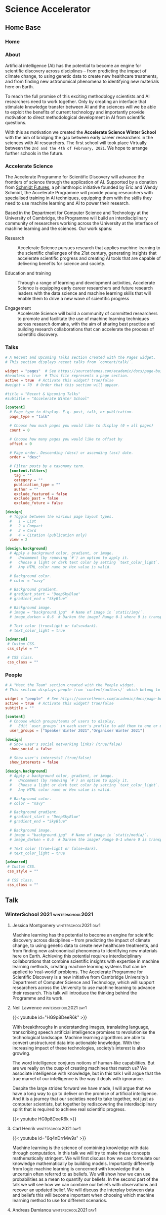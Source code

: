 #+hugo_base_dir: ../
#+hugo_auto_set_lastmod: t
#+hugo_front_matter_format: yaml
#+hugo_custom_front_matter: :showMeta false :showActions false :comments false :math true
#+EXCLUDE_TAGS: noexport
* Science Accelerator
  :PROPERTIES:
  :EXPORT_HUGO_SECTION:
  :EXPORT_HUGO_WEIGHT: auto
  :END:
** Home Base
   :PROPERTIES:
   :EXPORT_HUGO_SECTION: home
   :EXPORT_HUGO_CUSTOM_FRONT_MATTER+: :type widget_page :headless true
   :END:
*** Home
    :PROPERTIES:
    :EXPORT_FILE_NAME: index
    :END:
    
*** About
    :PROPERTIES:
    :EXPORT_FILE_NAME: about
    :EXPORT_HUGO_CUSTOM_FRONT_MATTER: :title Accelerate Science Winter School
    :END:

    Artificial intelligence (AI) has the potential to become an engine for scientific discovery across disciplines – from predicting the impact of climate change, to using genetic data to create new healthcare treatments, and from finding new astronomical phenomena to identifying new materials here on Earth.

    To reach the full promise of this exciting methodology scientists and AI researchers need to work together. Only by creating an interface that stimulate knowledge transfer between AI and the sciences will we be able to exploit the benefits of current technology and importantly provide motivation to direct methodological development in AI from scientific questions.

    With this as motivation we created the *Accelerate Science Winter School* with the aim of bridging the gap between early career researchers in the sciences with AI researchers. The first school will took place Virtually between the =2nd and the 4th of February, 2021=. We hope to arrange further schools in the future.

*** Schedule                                                       :noexport:
    :PROPERTIES:
    :EXPORT_FILE_NAME: schedule
    :END:
**** Tuesday 2nd of February

     The first day of the workshop will focus on a providing a historical account of machine learning and try to provide the basic narrative to the following days. The material provided is aimed at participants without a background in machine learning.

     #+begin_center
     [[https://cl-cam-ac-uk.zoom.us/j/91594357767?pwd=WXkvQmh5MndxRzRtUkdCQk9OKzlIZz09][Zoom link for the day]]
     #+end_center
     
     #+attr_html: :class zebra-striping sane-table
     #+attr_css: :width 90% :text-align left
     | Title                                                              | Speaker            |  Time |
     |--------------------------------------------------------------------+--------------------+-------|
     | Welcome and Introductions                                          |                    | 10:00 |
     | AI for scientific discovery: an introduction to Accelerate Science | Jessica Montgomery | 10:15 |
     | *Coffee Break*                                                     |                    | 10:45 |
     | What is Machine Intelligence?                                      | Neil D. Lawrence   | 11:15 |
     | *Lunch*                                                            |                    | 12:30 |
     | Machine Learning and the Scientific Principle                      | Carl Henrik Ek     | 13:15 |
     | [[https://github.com/mlatcl/mlaccelerate/tree/master/bin/winterschool2021][Practical: Statistical Modelling]]                                   | Break-out rooms    | 14:15 |
     | The Role of Uncertainty                                            | Andreas Damianou   | 15:30 |
     | Wrap-up Day 1                                                      |                    | 16:30 |

**** Wednesday 3rd of February

     The second day will focus on the application of machine learning to a range of different problems. We will also have talks that are focused on what type of conclusions we can draw from trained models and the dangers of drawing the /wrong/ conclusions.

     #+begin_center
     [[https://cl-cam-ac-uk.zoom.us/j/98439787911?pwd=L3NXMklpUnhESXg4M0tvaWJaclZCdz09][Zoom link for the day]]
     #+end_center

     
     #+attr_css: :width 90%
     | Title                                                                                                                                                  | Speaker            |  Time | Link |
     |--------------------------------------------------------------------------------------------------------------------------------------------------------+--------------------+-------+------|
     | Hierarchical models for insightful machine learning                                                                                                    | Markus Kaiser      | 10:00 |      |
     | *Coffee Break*                                                                                                                                         |                    | 11:00 |      |
     | Bayesian Optimisation: Sequential Decision Making Under Uncertainty (TBC)                                                                              | Alessandra Tosi    | 11:30 |      |
     | *Lunch*                                                                                                                                                |                    | 12:30 |      |
     | [[https://github.com/mlatcl/mlaccelerate/tree/master/bin/winterschool2021][Practical: Surrogate Models]]                                                                                                                            | Break-out rooms    | 13:15 |      |
     | Regression, Causality, Statistical Paradoxes and other Fairy Tales                                                                                     | Javier Gonzales    | 14:00 |      |
     | Inverse Problems in Biology, Deconvolution of Mixed Signals in Spatial Transcriptomics Data, and How to Use Matrix Factorization for Nearly Everything | Aleksandrina Goeva | 15:00 |      |
     | Wrap-up Day 2                                                                                                                                          |                    | 16:00 |      |

**** Thursday 4th of February
     The focus on the final day of the winter school will be on machine learning in the context of theoretical physics. The talks will not require knowledge about theoretical physics so in addition to learning about machine learning this day will also give the chance to understand the wonderfully exciting world of modern physics.

     #+begin_center
     [[https://cl-cam-ac-uk.zoom.us/j/93150995955?pwd=Mm1qa1IxazdVaDhjY2g4ZE1EdllKUT09][Zoom link for the day]]
     #+end_center

     #+attr_css: :width 90%
     | Title                                                                                      | Speaker           |  Time | Link |
     |--------------------------------------------------------------------------------------------+-------------------+-------+------|
     | Welcome and Introductions                                                                  | Challenger Mishra | 10:00 |      |
     | Universes are Big Data: from geometry, to physics, to ML                                   | Yang-Hui He       | 10:15 |      |
     | *Coffee Break*                                                                             |                   | 11:30 |      |
     | A Triangle of Influence: Bringing Together Physics, Pure Mathematics, and Computer Science | Jim Halverson     | 12:00 |      |
     | *Lunch*                                                                                    |                   | 13:30 |      |
     | Machine Learning as a Discovery Tool                                                       | Vishnu Jejjala    | 14:30 |      |
     | Baryons from Mesons: A Machine Learning Perspective                                        | Challenger Mishra | 16:00 |      |
     | Round Table                                                                                | Challenger Mishra | 17:00 |      |
    
*** Accelerate Science
    :PROPERTIES:
    :EXPORT_FILE_NAME: accelerate
    :END:
    The Accelerate Programme for Scientific Discovery will advance the frontiers of science through the application of AI. Supported by a donation from [[https://schmidtfutures.com/][Schmidt Futures]], a philanthropic initiative founded by Eric and Wendy Schmidt, the Accelerate Programme will provide young researchers with specialised training in AI techniques, equipping them with the skills they need to use machine learning and AI to power their research.

    Based in the Department for Computer Science and Technology at the University of Cambridge, the Programme will build an interdisciplinary community of researchers working across the University at the interface of machine learning and the sciences. Our work spans:

    - Research ::  Accelerate Science pursues research that applies machine learning to the scientific challenges of the 21st century, generating insights that accelerate scientific progress and creating AI tools that are capable of delivering benefits for science and society. 

    - Education and training :: Through a range of learning and development activities, Accelerate Science is equipping early career researchers and future research leaders with the data science and machine learning skills that will enable them to drive a new wave of scientific progress

    - Engagement :: Accelerate Science will build a community of committed researchers to promote and facilitate the use of machine learning techniques across research domains, with the aim of sharing best practice and building research collaborations that can accelerate the process of scientific discovery.

*** Talks
    :PROPERTIES:
    :EXPORT_FILE_NAME: talks
    :EXPORT_HUGO_FRONT_MATTER_FORMAT: toml
    :END:
    #+begin_src toml :front_matter_extra t
# A Recent and Upcoming Talks section created with the Pages widget.
# This section displays recent talks from `content/talk/`.

widget = "pages"  # See https://sourcethemes.com/academic/docs/page-builder/
#headless = true  # This file represents a page section.
active = true  # Activate this widget? true/false
#weight = 70  # Order that this section will appear.

#title = "Recent & Upcoming Talks"
#subtitle = "Accelerate Winter School"

[content]
  # Page type to display. E.g. post, talk, or publication.
  page_type = "talk"

  # Choose how much pages you would like to display (0 = all pages)
  count = 0

  # Choose how many pages you would like to offset by
  offset = 0

  # Page order. Descending (desc) or ascending (asc) date.
  order = "desc"

  # Filter posts by a taxonomy term.
  [content.filters]
    tag = ""
    category = ""
    publication_type = ""
    author = ""
    exclude_featured = false
    exclude_past = false
    exclude_future = false

[design]
  # Toggle between the various page layout types.
  #   1 = List
  #   2 = Compact
  #   3 = Card
  #   4 = Citation (publication only)
  view = 2

[design.background]
  # Apply a background color, gradient, or image.
  #   Uncomment (by removing `#`) an option to apply it.
  #   Choose a light or dark text color by setting `text_color_light`.
  #   Any HTML color name or Hex value is valid.

  # Background color.
  # color = "navy"

  # Background gradient.
  # gradient_start = "DeepSkyBlue"
  # gradient_end = "SkyBlue"

  # Background image.
  # image = "background.jpg"  # Name of image in `static/img/`.
  # image_darken = 0.6  # Darken the image? Range 0-1 where 0 is transparent and 1 is opaque.

  # Text color (true=light or false=dark).
  # text_color_light = true

[advanced]
 # Custom CSS.
 css_style = ""

 # CSS class.
 css_class = ""

    #+end_src    
*** People
    :PROPERTIES:
    :EXPORT_FILE_NAME: people
    :EXPORT_HUGO_FRONT_MATTER_FORMAT: toml
    :END:
    #+begin_src toml :front_matter_extra t
# A "Meet the Team" section created with the People widget.
# This section displays people from `content/authors/` which belong to the `user_groups` below.

widget = "people"  # See https://sourcethemes.com/academic/docs/page-builder/
active = true  # Activate this widget? true/false
subtitle = ""

[content]
  # Choose which groups/teams of users to display.
  #   Edit `user_groups` in each user's profile to add them to one or more of these groups.
  user_groups = ["Speaker Winter 2021","Organiser Winter 2021"]

[design]
  # Show user's social networking links? (true/false)
  show_social = false

  # Show user's interests? (true/false)
  show_interests = false

[design.background]
  # Apply a background color, gradient, or image.
  #   Uncomment (by removing `#`) an option to apply it.
  #   Choose a light or dark text color by setting `text_color_light`.
  #   Any HTML color name or Hex value is valid.
  
  # Background color.
  # color = "navy"
  
  # Background gradient.
  # gradient_start = "DeepSkyBlue"
  # gradient_end = "SkyBlue"
  
  # Background image.
  # image = "background.jpg"  # Name of image in `static/media/`.
  # image_darken = 0.6  # Darken the image? Range 0-1 where 0 is transparent and 1 is opaque.

  # Text color (true=light or false=dark).
  # text_color_light = true  
  
[advanced]
 # Custom CSS. 
 css_style = ""
 
 # CSS class.
 css_class = ""
    #+end_src
** Talk
   :PROPERTIES:
   :EXPORT_HUGO_SECTION: talk
   :EXPORT_HUGO_CUSTOM_FRONT_MATTER+: :type widget_page :headless true :active true
   :END:
*** WinterSchool 2021                                      :winterschool2021:
    :PROPERTIES:
    :EXPORT_HUGO_CUSTOM_FRONT_MATTER: :event "Accelerator Winter 2021" :all_day false
    :EXPORT_HUGO_CUSTOM_FRONT_MATTER+: :location "Virtual"
    :END:
**** TEMPLATE                                                      :noexport:
     :PROPERTIES:
     :EXPORT_HUGO_SECTION*: 
     :EXPORT_FILE_NAME: index
     :EXPORT_HUGO_CUSTOM_FRONT_MATTER+: :authors '()
     :EXPORT_HUGO_CUSTOM_FRONT_MATTER+: :url_slides "" :project []
     :EXPORT_HUGO_CUSTOM_FRONT_MATTER+: :date 2020-02-02T10:00:00Z :date_end "2030-06-01T15:00:00Z"
     :EXPORT_HUGO_CUSTOM_FRONT_MATTER+: :summary "summary"
     :EXPORT_TITLE: 
     :END:
**** Jessica Montgomery                               :winterschool2021:day1:
     :PROPERTIES:
     :EXPORT_HUGO_SECTION*: jessica
     :EXPORT_FILE_NAME: index
     :EXPORT_HUGO_CUSTOM_FRONT_MATTER+: :url_slides "" :url_video ""
     :EXPORT_HUGO_CUSTOM_FRONT_MATTER+: :date "2020-02-02T10:00:00Z" :date_end "2021-02-02T11:30:00Z" :all_day false
     :EXPORT_HUGO_CUSTOM_FRONT_MATTER+: :authors '(jessicamontgomery)
     :EXPORT_HUGO_CUSTOM_FRONT_MATTER+: :summary "The Accelerate Programme for Scientific Discovery is a new initiative from Cambridge University’s Department of Computer Science and Technology, which will support researchers across the University to use machine learning to advance their research."
     :EXPORT_TITLE: AI for scientific discovery: an introduction to Accelerate Science
     :END:

     Machine learning has the potential to become an engine for scientific discovery across disciplines – from predicting the impact of climate change, to using genetic data to create new healthcare treatments, and from finding new astronomical phenomena to identifying new materials here on Earth. Achieving this potential requires interdisciplinary collaborations that combine scientific insights with expertise in machine learning methods, creating machine learning systems that can be applied to ‘real-world’ problems. The Accelerate Programme for Scientific Discovery is a new initiative from Cambridge University’s Department of Computer Science and Technology, which will support researchers across the University to use machine learning to advance their research. This talk will introduce the thinking behind the Programme and its work.
     
**** Neil Lawrence                                    :winterschool2021:day1:
     :PROPERTIES:
     :EXPORT_HUGO_SECTION*: neil
     :EXPORT_FILE_NAME: index
     :EXPORT_HUGO_CUSTOM_FRONT_MATTER+: :url_slides ""
     :EXPORT_HUGO_CUSTOM_FRONT_MATTER+: :date "2020-02-02T10:00:00Z" :date_end "2021-02-02T11:30:00Z" :all_day false
     :EXPORT_HUGO_CUSTOM_FRONT_MATTER+: :authors '(neillawrence)
     :EXPORT_HUGO_CUSTOM_FRONT_MATTER+: :summary "Is machine learning really artificial intelligence?"
     :EXPORT_TITLE: What is Machine Intelligence?
     :END:

     {{< youtube id="HG9p8DeeR6k" >}}
     
     With breakthroughs in understanding images, translating language, transcribing speech artificial intelligence promises to revolutionise the technological landscape. Machine learning algorithms are able to convert unstructured data into actionable knowledge. With the increasing impact of these technologies, society’s interest is also growing.

     The word intelligence conjures notions of human-like capabilities. But are we really on the cusp of creating machines that match us? We associate intelligence with knowledge, but in this talk I will argue that the true marvel of our intelligence is the way it deals with ignorance.

     Despite the large strides forward we have made, I will argue that we have a long way to go to deliver on the promise of artificial intelligence. And it is a journey that our societies need to take together, not just as computer scientists, but together by rediscovering the interdisciplinary spirit that is required to achieve real scientific progress.

     {{< youtube HG9p8DeeR6k >}}
     
**** Carl Henrik                                           :winterschool2021:day1:
     :PROPERTIES:
     :EXPORT_HUGO_SECTION*: che
     :EXPORT_FILE_NAME: index
     :EXPORT_HUGO_CUSTOM_FRONT_MATTER+: :authors '(che)
     :EXPORT_HUGO_CUSTOM_FRONT_MATTER+: :url_slides "slides.pdf" :video "http://carlhenrik.com" :project []
     :EXPORT_HUGO_CUSTOM_FRONT_MATTER+: :date 2020-02-02T10:00:00Z :date_end "2030-06-01T15:00:00Z"
     :EXPORT_HUGO_CUSTOM_FRONT_MATTER+: :summary "This talk will focus on how we can formulate beliefs and assumptions mathematically and recover an updated belief from observations. We will reflect on the place machine learning can have in the scientific toolbox."
     :EXPORT_TITLE: Machine Learning and the Scientific Principle
     :END:

     {{< youtube id="6q4nDrrMw9s" >}}
     
     Machine learning is the science of combining knowledge with data through computation. In this talk we will try to make these concepts mathematically stringent. We will first discuss how we can formulate our knowledge mathematically by building models. Importantly differently from logic machine learning is concerned with knowledge that is uncertain often referred to as beliefs. We will show how we can use probabilities as a mean to quantify our beliefs. In the second part of the talk we will see how we can combine our beliefs with observations and recover an updated belief. We will discuss the interplay between data and beliefs this will become important when choosing which machine learning method to use for different scenarios. 

**** Andreas Damianou                                      :winterschool2021:day1:
     :PROPERTIES:
     :EXPORT_HUGO_SECTION*: andreasdamianou
     :EXPORT_FILE_NAME: index
     :EXPORT_HUGO_CUSTOM_FRONT_MATTER+: :authors '(andreasdamianou)
     :EXPORT_HUGO_CUSTOM_FRONT_MATTER+: :url_slides "slides.pdf" :project []
     :EXPORT_HUGO_CUSTOM_FRONT_MATTER+: :date 2020-02-02T10:00:00Z :date_end "2030-06-01T15:00:00Z"
     :EXPORT_HUGO_CUSTOM_FRONT_MATTER+: :summary "Humans understand, reason and act by quantifying not only what they know, but also what they do not know. The parallel to this in the machine learning world is quantification of uncertainty, and its propagation across the various components of our machine learning system. This talk will discuss the different sources of uncertainty arising in a modeling scenario, and the tools we can use to capture this uncertainty and use it as part of our machine learning-assisted reasoning."
     :EXPORT_TITLE: The Role of Uncertainty in Machine Learning
     :END:

     {{< youtube id="o5pxRqkKGtE" >}}
     
     A machine learning model exploits patterns in the training data to generate an abstraction of the application domain. The knowledge stored inside a model is incomplete, since the model is imperfectly designed and the data fed to it are only a small and possibly biased sample of the full data distribution. Therefore, for many applications it is useful to also quantify the *lack of knowledge* associated with the model. This can help the training of the model itself but it can also transform predictions into probabilistic expectations which can drive more robust decision making. For example, it is very useful to have uncertainty communicated by a machine learning system which analyses patient data to suggest treatments. In this talk, I will discuss the various sources of uncertainty in a modeling scenario, motivate probabilistic methods for quantifying uncertainty, and explain how uncertainty can be used as an essential part of machine learning-assisted reasoning.
     
**** Markus Kaiser                                         :winterschool2021:day2:
     :PROPERTIES:
     :EXPORT_HUGO_SECTION*: markuskaiser
     :EXPORT_FILE_NAME: index
     :EXPORT_HUGO_CUSTOM_FRONT_MATTER+: :authors '(markuskaiser)
     :EXPORT_HUGO_CUSTOM_FRONT_MATTER+: :url_slides "slides.pdf" :project []
     :EXPORT_HUGO_CUSTOM_FRONT_MATTER+: :date 2020-02-02T10:00:00Z :date_end "2030-06-01T15:00:00Z"
     :EXPORT_HUGO_CUSTOM_FRONT_MATTER+: :summary "Machine learning is a powerful tool to find explanations for data, but not all explanations are created equal. This talk will explore why collaboration with domain experts is critical for the successful application of machine learning in the industrial and scientific domains."
     :EXPORT_TITLE: Hierarchical models for insightful machine learning
     :END:

     {{< youtube id="sWKujfDwlq8" >}}

     Machine learning is a powerful tool to find explanations for data, but not all explanations are created equal. This talk will explore why collaboration with domain experts is critical for the successful application of machine learning in the industrial and scientific domains. We will focus on the expert-driven formulation and evaluation of hierarchical models and show how to specify what should be learned from data and how to apply the scientific principle to gain new and semantic insights.
**** Alessandra Tosi                                       :winterschool2021:day2:
     :PROPERTIES:
     :EXPORT_HUGO_SECTION*: alessandratosi
     :EXPORT_FILE_NAME: index
     :EXPORT_HUGO_CUSTOM_FRONT_MATTER+: :authors '(alessandratosi)
     :EXPORT_HUGO_CUSTOM_FRONT_MATTER+: :url_slides "slides.pdf" :project []
     :EXPORT_HUGO_CUSTOM_FRONT_MATTER+: :date 2020-02-02T10:00:00Z :date_end "2030-06-01T15:00:00Z"
     :EXPORT_HUGO_CUSTOM_FRONT_MATTER+: :summary "In this talk we will focus on global optimisation of black-box functions using Bayesian optimisation, an iterative optimisation technique."
     :EXPORT_TITLE: Bayesian Optimisation: Sequential Decision Making Under Uncertainty
     :END:
     {{< youtube id="BfsUI2wqi0Q" >}}
     
     Optimisation techniques are widely used to solve problems across any domain. In this talk we will focus on global optimisation of black-box functions using Bayesian optimisation, an iterative optimisation technique. We will explore how Bayesian optimisation can be used beyond the popular application of fine tuning the parameters of complex machine learning models and data science pipelines.
     
**** Javier Gonzales                                       :winterschool2021:day2:
     :PROPERTIES:
     :EXPORT_HUGO_SECTION*: javiergonzales
     :EXPORT_FILE_NAME: index
     :EXPORT_HUGO_CUSTOM_FRONT_MATTER+: :authors '(javiergonzales)
     :EXPORT_HUGO_CUSTOM_FRONT_MATTER+: :url_slides "" :project []
     :EXPORT_HUGO_CUSTOM_FRONT_MATTER+: :date 2020-02-02T10:00:00Z :date_end "2030-06-01T15:00:00Z"
     :EXPORT_HUGO_CUSTOM_FRONT_MATTER+: :summary "Regression models can be useful in various ways. In this talk we will focus on how we can use them to compute causal effects, so we can augment our toolkit when reasoning about how the world around us works. We will review some basic concepts of causal reasoning and revisit some common statistical misconceptions that can easily avoided with proper causal thinking."
     :EXPORT_TITLE: Regression, Causality, Statistical Paradoxes and other Fairy Tales
     :END:

     {{< youtube id="nu2_dByXLm0" >}}
     
     Regression models can be useful in various ways. In this talk we will focus on how we can use them to compute causal effects, so we can augment our toolkit when reasoning about how the world around us works. We will review some basic concepts of causal reasoning and revisit some common statistical misconceptions that can easily avoided with proper causal thinking.
     
**** Aleksandrina Goeva                                    :winterschool2021:day2:
     :PROPERTIES:
     :EXPORT_HUGO_SECTION*: aleksandrinagoeva
     :EXPORT_FILE_NAME: index
     :EXPORT_HUGO_CUSTOM_FRONT_MATTER+: :authors '(aleksandrinagoeva)
     :EXPORT_HUGO_CUSTOM_FRONT_MATTER+: :url_slides "slides.pdf" :project []
     :EXPORT_HUGO_CUSTOM_FRONT_MATTER+: :date 2020-02-02T10:00:00Z :date_end "2030-06-01T15:00:00Z"
     :EXPORT_HUGO_CUSTOM_FRONT_MATTER+: :summary "Inverse problems arise when we want to use data to extract an insight into the inner workings of a system. Such problems are often ill-posed, meaning that there are multiple explanations compatible with the observations and it is therefore necessary to constrain the problem to arrive at a concrete solution."
     :EXPORT_TITLE: Inverse Problems in Biology, Deconvolution of Mixed Signals in Spatial Transcriptomics Data, and How to Use Matrix Factorization for Nearly Everything
     :END:

     {{< youtube id="VbpCR9L3Zv4" >}}
     
     Inverse problems arise when we want to use data to extract an insight into the inner workings of a system. Such problems are often ill-posed, meaning that there are multiple explanations compatible with the observations and it is therefore necessary to constrain the problem to arrive at a concrete solution. High-throughput high-resolution genome-wide spatial transcriptomics data is a recent breakthrough technology presenting great promise for gaining insights into cellular interactions and tissue-level systems biology. Extracting biologically useful knowledge from this new data modality comes with a novel set of computational challenges. One such challenge is figuring out how much different cell types have contributed to each spatial point measured from the tissue. We will go step-by-step over a simple, intuitive and interpretable solution (manifested by a matrix factorization) that utilizes expert-annotated reference data of cell types to constrain this ill-posed inverse problem.
               
**** Yang-Hui He                                           :winterschool2021:day3:
     :PROPERTIES:
     :EXPORT_HUGO_SECTION*: yanghuihe
     :EXPORT_FILE_NAME: index
     :EXPORT_HUGO_CUSTOM_FRONT_MATTER+: :authors '(yanghuihe)
     :EXPORT_HUGO_CUSTOM_FRONT_MATTER+: :url_slides "slides.pdf" :project []
     :EXPORT_HUGO_CUSTOM_FRONT_MATTER+: :date 2020-02-02T10:00:00Z :date_end "2030-06-01T15:00:00Z"
     :EXPORT_HUGO_CUSTOM_FRONT_MATTER+: :summary "We briefly overview how historically string theory led theoretical physics first to algebraic/differential geometry, and then to computational geometry, and now to data science."
     :EXPORT_TITLE: Universes are Big Data: from geometry, to physics, to ML
     :END:

     {{< youtube id="JBH9Qk96WN8" >}}
     
     We briefly overview how historically string theory led theoretical physics first to algebraic/differential geometry, and then to computational geometry, and now to data science. Using the Calabi-Yau landscape - accumulated by the collaboration of physicists, mathematicians and computer scientists over the last 4 decades - as a starting-point and concrete playground, we then launch to review our recent program in machine-learning mathematical structures and address the tantalizing question of how AI helps doing mathematics, ranging from geometry, to representation theory, to combinatorics, to number theory.
     
**** Jim Halverson                                         :winterschool2021:day3:
     :PROPERTIES:
     :EXPORT_HUGO_SECTION*: jimhalverson
     :EXPORT_FILE_NAME: index
     :EXPORT_HUGO_CUSTOM_FRONT_MATTER+: :authors '(jimhalverson)
     :EXPORT_HUGO_CUSTOM_FRONT_MATTER+: :url_slides "slides.pdf" :project []
     :EXPORT_HUGO_CUSTOM_FRONT_MATTER+: :date 2020-02-02T10:00:00Z :date_end "2030-06-01T15:00:00Z"
     :EXPORT_HUGO_CUSTOM_FRONT_MATTER+: :summary "Recent advances in machine learning have begun creating new bridges to physics and mathematics that have traditionally existed between the latter two. Given this progress, I will speculate about where we are and where things might be headed, including through the recently launched NSF AI Institute for Artificial Intelligence and Fundamental Interactions."
     :EXPORT_TITLE: "A Triangle of Influence: Bringing Together Physics, Pure Mathematics, and Computer Science"
     :END:

     {{< youtube id="RLkADPZhIck" >}}

     Recent advances in machine learning have begun creating new bridges to physics and mathematics that have traditionally existed between the latter two. Given this progress, I will speculate about where we are and where things might be headed, including through the recently launched NSF AI Institute for Artificial Intelligence and Fundamental Interactions. Specifically, I’ll survey well-known machine learning results in supervised learning, reinforcement learning, and generative models, and explain cases where these techniques are already impacting physics and math. In more detail, I will explain some remarkable similarities between neural networks and quantum field theory that might point towards a theoretical understanding of deep learning, and also how an AI agent’s ability to unknot headphones might provide useful in cracking a foundational problem in topology.
     
**** Vishnu Jejjala                                        :winterschool2021:day3:
     :PROPERTIES:
     :EXPORT_HUGO_SECTION*: vishnujejjala
     :EXPORT_FILE_NAME: index
     :EXPORT_HUGO_CUSTOM_FRONT_MATTER+: :authors '()
     :EXPORT_HUGO_CUSTOM_FRONT_MATTER+: :url_slides "slides.pdf" :project []
     :EXPORT_HUGO_CUSTOM_FRONT_MATTER+: :date 2020-02-02T10:00:00Z :date_end "2030-06-01T15:00:00Z"
     :EXPORT_HUGO_CUSTOM_FRONT_MATTER+: :summary "In this talk, we motivate string theory as a candidate theory of quantum gravity."
     :EXPORT_TITLE: Machine Learning as a Discovery Tool
     :END:

     {{< youtube id="D7lF4BDRyBk" >}}
     
     In this talk, we motivate string theory as a candidate theory of quantum gravity. The topology and geometry of the extra dimensions predicted by string theory determine aspects of the physics that we see every day. We use machine learning as a tool to probe this physics. We also use machine learning to explore the structure of the simplest quantum field theory. We conclude by giving prospects for the future of machine learning in theoretical physics and mathematics.
     
**** Challenger Mishra                                     :winterschool2021:day3:
     :PROPERTIES:
     :EXPORT_HUGO_SECTION*: challengermishra
     :EXPORT_FILE_NAME: index
     :EXPORT_HUGO_CUSTOM_FRONT_MATTER+: :authors '(challengermishra)
     :EXPORT_HUGO_CUSTOM_FRONT_MATTER+: :url_slides "slides.pdf" :project []
     :EXPORT_HUGO_CUSTOM_FRONT_MATTER+: :date 2020-02-02T10:00:00Z :date_end "2030-06-01T15:00:00Z"
     :EXPORT_HUGO_CUSTOM_FRONT_MATTER+: :summary "Quantum chromodynamics (QCD) is the theory of the strong interaction. The fundamental particles of QCD, quarks and gluons, carry colour charge and form colourless bound states at low energies."
     :EXPORT_TITLE: Baryons from Mesons: A Machine Learning Perspective
     :END:
     Quantum chromodynamics (QCD) is the theory of the strong interaction. The fundamental particles of QCD, quarks and gluons, carry colour charge and form colourless bound states at low energies. The hadronic bound states of primary interest to us are the mesons and the baryons. From knowledge of the meson spectrum, we use neural networks and Gaussian processes to predict the masses of baryons with 90.3% and 96.6% accuracy, respectively. These results compare favourably to the constituent quark model. We as well predict the masses of pentaquarks and other exotic hadrons.
     
** Authors
   :PROPERTIES:
   :EXPORT_HUGO_SECTION: authors
   :END:   
*** TEMPLATE                                                       :noexport:
    :PROPERTIES:
    :EXPORT_HUGO_SECTION*:
    :EXPORT_FILE_NAME: _index
    :EXPORT_HUGO_CUSTOM_FRONT_MATTER: :active true :superuser false
    :EXPORT_HUGO_CUSTOM_FRONT_MATTER+: :role ""
    :EXPORT_HUGO_CUSTOM_FRONT_MATTER+: :organizations '(("- name" . "") ("  url" . "")("- name" . "Webpage") ("  url" . ""))
    :END:
    #+begin_src yaml :front_matter_extra t
# Interests to show in About widget
interests:
  - Interests
# Highlight the author in author lists? (true/false)
highlight_name: false

# Organizational groups that you belong to (for People widget)
#   Remove this if you are not using the People widget.
user_groups:
- Speaker Winter 2021
#+end_src
    
    I like pizza
*** Jessica Montgomery
    :PROPERTIES:
    :EXPORT_HUGO_SECTION*: jessicamontgomery
    :EXPORT_FILE_NAME: _index
    :EXPORT_HUGO_CUSTOM_FRONT_MATTER: :active true :superuser false
    :EXPORT_HUGO_CUSTOM_FRONT_MATTER+: :role "Executive Director, Accelerate Program for Scientific Discovery"
    :EXPORT_HUGO_CUSTOM_FRONT_MATTER+: :organizations '(("- name" . "University of Cambridge") ("  url" . "http://www.cst.cam.ac.uk"))
    :END:
    #+begin_src yaml :front_matter_extra t
# Interests to show in About widget
interests:
  - Artificial Intelligence
  - Computational Linguistics
  - Information Retrieval

# Highlight the author in author lists? (true/false)
highlight_name: false

# Organizational groups that you belong to (for People widget)
#   Remove this if you are not using the People widget.
user_groups:
- Speaker Winter 2021
    #+end_src

    Jessica is currently Executive Director of the Accelerate Programme for Scientific Discovery, a new initiative developing AI tools and collaborations to tackle scientific challenges. She is also Director of the Data Trusts Initiative, a project tackling the actions needed to create trustworthy data governance frameworks.

    Her interests in AI and its consequences for science and society stem from her policy career, in which she worked with parliamentarians, leading researchers and civil society organisations to bring scientific evidence to bear on major policy issues. At the Royal Society, Jessica established and led a wide-ranging programme of policy development, public dialogue and international engagement that explored the frontiers of AI technologies and their implications for society. She worked with senior researchers, policymakers, civil society and industry to identify emerging policy needs and develop policy frameworks to enable safe and rapid deployment of these technologies. In her prior role as a Senior Clerk at the House of Commons, Jessica advised MPs on parliamentary procedure and practice. While advising a number of select committees – including Transport; Business, Innovation, and Skills; Regulatory Reform; and Science and Technology – Jessica managed inquiries into a range of science and policy issues, bringing evidence into the heart of political decision-making.
    
*** Neil D. Lawrence
    :PROPERTIES:
    :EXPORT_HUGO_SECTION*: neillawrence
    :EXPORT_FILE_NAME: _index
    :EXPORT_HUGO_CUSTOM_FRONT_MATTER: :active true :superuser false
    :EXPORT_HUGO_CUSTOM_FRONT_MATTER+: :role "Professor Machine Learning"
    :EXPORT_HUGO_CUSTOM_FRONT_MATTER+: :organizations '(("- name" . "University of Cambridge") ("  url" . "http://www.cst.cam.ac.uk")("- name" . "Webpage") ("  url" . "http://inverseprobability.com/"))
    :END:
    #+begin_src yaml :front_matter_extra t
# Interests to show in About widget
interests:
  - Artificial Intelligence
  - Computational Linguistics
  - Information Retrieval

# Email for Contact widget or Gravatar
#email: "che29@cam.ac.uk"

# Highlight the author in author lists? (true/false)
highlight_name: false

# Organizational groups that you belong to (for People widget)
#   Remove this if you are not using the People widget.
user_groups:
- Speaker Winter 2021
    #+end_src
    
    Neil Lawrence is the inaugural DeepMind Professor of Machine Learning at the University of Cambridge. He has been working on machine learning models for over 20 years. He recently returned to academia after three years as Director of Machine Learning at Amazon. His main interest is the interaction of machine learning with the physical world. This interest was triggered by deploying machine learning in the African context, where ‘end-to-end’ solutions are normally required. This has inspired new research directions at the interface of machine learning and systems research, this work is funded by a Senior AI Fellowship from the Alan Turing Institute. Neil is also visiting Professor at the University of Sheffield and the co-host of Talking Machines. 
*** Andreas Damianou
    :PROPERTIES:
    :EXPORT_HUGO_SECTION*: andreasdamianou
    :EXPORT_FILE_NAME: _index
    :EXPORT_HUGO_CUSTOM_FRONT_MATTER: :active true :superuser false
    :EXPORT_HUGO_CUSTOM_FRONT_MATTER+: :role "Senior Scientist"
    :EXPORT_HUGO_CUSTOM_FRONT_MATTER+: :organizations '(("- name" . "Amazon") ("  url" . "https://www.amazon.com/")("- name" . "Webpage") ("  url" . "https://adamian.github.io/"))
    :END:
    #+begin_src yaml :front_matter_extra t
# Interests to show in About widget
interests:
  - Representation Learning
  - Transfer Learning
  - Uncertainty Quantification

# Highlight the author in author lists? (true/false)
highlight_name: false

# Organizational groups that you belong to (for People widget)
#   Remove this if you are not using the People widget.
user_groups:
  - Speaker Winter 2021
    #+end_src
    I am researching methods for improving the representations learned by machine learning models through the use of uncertainty and information sharing. Uncertainty is needed because real-world data is noisy and our modeling assumptions are imperfect. Complementary, information sharing techniques like transfer learning and multi-view learning allow models to learn from diverse sources. The machine learning tools I am using in my research come from the Bayesian probabilistic or the deep learning domain, but I also investigate methods combining these areas. I have worked in a variety of application areas, such as: multi-modal information fusion, decision making, information retrieval, AI-assisted data science. 

*** Alessandra Tosi
    :PROPERTIES:
    :EXPORT_HUGO_SECTION*: alessandratosi
    :EXPORT_FILE_NAME: _index
    :EXPORT_HUGO_CUSTOM_FRONT_MATTER: :active true :superuser false
    :EXPORT_HUGO_CUSTOM_FRONT_MATTER+: :role "Senior Research Scientist"
    :EXPORT_HUGO_CUSTOM_FRONT_MATTER+: :organizations '(("- name" . "Mind Foundry") ("  url" . "https://www.mindfoundry.ai/")("- name" . "Webpage") ("  url" . "https://www.robots.ox.ac.uk/~atosi/index.html"))
    :END:
    #+begin_src yaml :front_matter_extra t
# Interests to show in About widget
interests:
- Probabilistic Modelling
- Probabilistic Geometry
- Auto-ML

# Highlight the author in author lists? (true/false)
highlight_name: false

# Organizational groups that you belong to (for People widget)
#   Remove this if you are not using the People widget.
user_groups:
- Speaker Winter 2021
    #+end_src
    I work with probabilistic models, particularly with Gaussian processes. My interest lies in Bayesian machine learning, Bayesian optimisation, latent variable models and automatic machine learning (automl). I am also pursuing research aiming at improving human-level interpretability in machine learning models. I have explored the intersection of Probabilistic Modelling and Geometry, with a special attention to the behaviour of metrics in probabilistic geometries. 
*** Yang-Hui He
    :PROPERTIES:
    :EXPORT_HUGO_SECTION*: yanghuihe
    :EXPORT_FILE_NAME: _index
    :EXPORT_HUGO_CUSTOM_FRONT_MATTER: :active true :superuser false
    :EXPORT_HUGO_CUSTOM_FRONT_MATTER+: :role "Professor in Mathematics"
    :EXPORT_HUGO_CUSTOM_FRONT_MATTER+: :organizations '(("- name" . "City University of London") ("  url" . "https://www.city.ac.uk")("- name" . "Webpage") ("  url" . "https://www.city.ac.uk/people/academics/yang-hui-he"))
    :END:
    #+begin_src yaml :front_matter_extra t
# Interests to show in About widget
# interests:
#   - Gaussian Processes
#   - Probabilistic Numerics
#   - Reinforcement Learning

# Highlight the author in author lists? (true/false)
highlight_name: false

# Organizational groups that you belong to (for People widget)
#   Remove this if you are not using the People widget.
user_groups:
- Speaker Winter 2021

image:
  image: "avatar.png"
  caption: "This is a pug"
  focal_point: Right

    #+end_src
    Professor Yang-Hui He is a mathematical physicist working on the interface between geometry, number theory and quantum field theory/string theory. Recently, he helped introduce machine-learning into the field of pure mathematics by using AI to help uncover new patterns and raise new conjectures (cf. interview by Science [Vol 365, July, 2019] and by New Scientist [Dec 9 Issue, 2019]).

    Yang studied at Princeton University, where he received his Bachelor of Arts in Physics, with a Certificate in Applied Mathematics and a Certificate in Engineering, Summa cum Laude (Highest Honours, Phi-Beta-Kappa). He then obtained a Certificate in Advanced Mathematics (Tripos) at the University of Cambridge, with Distinction. He went on to receive his PhD in theoretical and mathematical physics from MIT. Yang continued with postdoctoral work in the University of Pennsylvania before joining University of Oxford as the FitzJames Fellow in Mathematics and then the UK STFC Advanced Fellow in theoretical physics.
*** Javier Gonazales
    :PROPERTIES:
    :EXPORT_HUGO_SECTION*: javiergonzales
    :EXPORT_FILE_NAME: _index
    :EXPORT_HUGO_CUSTOM_FRONT_MATTER: :active true :superuser false
    :EXPORT_HUGO_CUSTOM_FRONT_MATTER+: :role "Principal Research in Machine Learning"
    :EXPORT_HUGO_CUSTOM_FRONT_MATTER+: :organizations '(("- name" . "Microsoft Research") ("  url" . "https://www.microsoft.com/en-us/research/") ("- name" . "Webpage") ("  url" . "https://javiergonzalezh.github.io/"))
    :END:
    #+begin_src yaml :front_matter_extra t
# Interests to show in About widget
interests:
  - Uncertainty Quantification
  - Sequential Decision Making
  - Causal Inference

# Highlight the author in author lists? (true/false)
highlight_name: false

# Organizational groups that you belong to (for People widget)
#   Remove this if you are not using the People widget.
user_groups:
- Speaker Winter 2021
    #+end_src
    My research focuses on the development of probabilistic machine learning methods for uncertainty quantification and data-efficient sequential decision making. I work on the challenges arising when uncertainty of different types (the loss of precision induced by numerical calculations, data errors, model miss-calibration, etc.) need to be be propagated, controlled and reduced in complex pipelines. I am also interested on how causal inference can be used to leverage decision making methods and to improve the understanding of complex systems and processes. As fields of application of my research I am interested in computational biology, health and environmental sciences.
*** Challenger Mishra
    :PROPERTIES:
    :EXPORT_HUGO_SECTION*: challengermishra
    :EXPORT_FILE_NAME: _index
    :EXPORT_HUGO_CUSTOM_FRONT_MATTER: :active true :superuser false
    :EXPORT_HUGO_CUSTOM_FRONT_MATTER+: :role "DECAF Fellow"
    :EXPORT_HUGO_CUSTOM_FRONT_MATTER+: :organizations '(("- name" . "University of Cambridge") ("  url" . "http://www.cst.cam.ac.uk")("- name" . "Webpage") ("  url" . "https://scholar.google.co.uk/citations?user=zGSN6k4AAAAJ&hl=en&oi=ao"))
    :END:
    #+begin_src yaml :front_matter_extra t
# Interests to show in About widget
interests:
- Theoretical Physics
- String theory

# Highlight the author in author lists? (true/false)
highlight_name: false

# Organizational groups that you belong to (for People widget)
#   Remove this if you are not using the People widget.
user_groups:
- Speaker Winter 2021
#+end_src

    Challenger is a theoretical physicist working on the long-standing problem of quantising gravity. Recently, he started to undertake work in Theoretical Machine Learning, in order to exploit its tools to understand String Theory as a problem in big data. As a Rhodes Scholar he has pursued his passion in understanding fundamental physical processes by undertaking doctoral work in String Theory at the Rudolf Peierls Centre for Theoretical Physics, University of Oxford. During his recently completed thesis, he worked on understanding various aspects of complex geometries that feature in String Theory, using the tools of differential and algebraic-geometry. Prior to this, Challenger completed his undergraduate work in Physics from the Indian Institute of Science Education and Research, Kolkata. During his undergraduate years, he worked on a NASA-sponsored project applying stochastic optimisation techniques to analyse data from the proposed gravitaional wave detector, LISA.
*** Aleksandrina Goeva
    :PROPERTIES:
    :EXPORT_HUGO_SECTION*: aleksandrinagoeva
    :EXPORT_FILE_NAME: _index
    :EXPORT_HUGO_CUSTOM_FRONT_MATTER: :active true :superuser false
    :EXPORT_HUGO_CUSTOM_FRONT_MATTER+: :role "Postdoctoral Fellow"
    :EXPORT_HUGO_CUSTOM_FRONT_MATTER+: :organizations '(("- name" . "Broad Institute of MIT and Harvard") ("  url" . "https://www.broadinstitute.org/")("- name" . "Webpage") ("  url" . "https://tudaga.github.io/"))
    :END:
    #+begin_src yaml :front_matter_extra t
# Interests to show in About widget
interests:
  - Statistics
  - Machine Learning
  - Computational Neuroscience

# Highlight the author in author lists? (true/false)
highlight_name: false

# Organizational groups that you belong to (for People widget)
#   Remove this if you are not using the People widget.
user_groups:
- Speaker Winter 2021
    #+end_src

    I am a Postdoctoral Fellow in the Macosko Lab at the Stanley Center for Psychiatric Research within the Broad Institute of MIT and Harvard. I received my PhD in Mathematics and Statistics at Boston University, where I worked on complexity penalized methods with applications to modeling queueing systems, information retrieval from text, and network inference. I’m now focused on representation learning for single-cell RNA-seq and spatial data, driven by questions in neuroscience. I also co-organize the [[https://www.broadinstitute.org/mia][Models, Inference & Algorithms initiative]].

*** Vishnu Jejjala
    :PROPERTIES:
    :EXPORT_HUGO_SECTION*: vishnujejjala
    :EXPORT_FILE_NAME: _index
    :EXPORT_HUGO_CUSTOM_FRONT_MATTER: :active true :superuser false :highlight_name false
    :EXPORT_HUGO_CUSTOM_FRONT_MATTER+: :role "Chair: Theoretical Particle Cosmology"
    :EXPORT_HUGO_CUSTOM_FRONT_MATTER+: :organizations '(("- name" . "Mandelstam Institute for Theoretical Physics") ("  url" . "http://neo.phys.wits.ac.za/")("- name" . "Webpage") ("  url" . "http://neo.phys.wits.ac.za/members/vishnu-jejjala"))
    :END:
    #+begin_src yaml :front_matter_extra t
# Interests to show in About widget
interests:
  - String Theory / M-Theory
  - Quantum Field Theory
  - Cosmology
  - String Phenomenology
  - Condensed Matter Systems
  - Mathematical Physics

# Organizational groups that you belong to (for People widget)
#   Remove this if you are not using the People widget.
user_groups:
- Speaker Winter 2021
#+end_src
    String theory is the leading candidate for a theory of quantum gravity. My interests are broad, but focus on bringing string theory into contact with the real world. In particular, motivated by the AdS/CFT correspondence and the principle of holography, I strive to formulate the theory of statistical mechanics that underlies gravitational thermodynamics. Black holes supply an important theoretical laboratory for this research. I want to apply the technology developed in the black hole context to the resolution of spacetime singularities, especially in time dependent, cosmological backgrounds. I aim to understand holography and the emergence of spacetime in general settings. Another major thrust of my research is to explain how the Standard Model of particle physics descends from a fundamental theory. I seek to relate geometrical aspects of the vacuum space of quantum field theories to string theory and use geometric structure as a practical tool for particle phenomenology. Recently, I have been investigating the constraints on string compactifications stemming from cosmology and particle theory inputs. As well, I work on supersymmetric field theories in four dimensions and various problems in mathematical physics.
*** Jim Halverson
    :PROPERTIES:
    :EXPORT_HUGO_SECTION*: jimhalverson
    :EXPORT_FILE_NAME: _index
    :EXPORT_HUGO_CUSTOM_FRONT_MATTER: :active true :superuser false
    :EXPORT_HUGO_CUSTOM_FRONT_MATTER+: :role "Assistant Professor of Physics"
    :EXPORT_HUGO_CUSTOM_FRONT_MATTER+: :organizations '(("- name" . "Northeastern University") ("  url" . "https://www.northeastern.edu/")("- name" . "Webpage") ("  url" . "http://www.jhhalverson.com/"))
    :END:
    #+begin_src yaml :front_matter_extra t
# Interests to show in About widget
interests:
  - String Theory
  - Particle Physics
  - Cosmology
  - Mathematics
  - Deep Learning

# Highlight the author in author lists? (true/false)
highlight_name: false

# Organizational groups that you belong to (for People widget)
#   Remove this if you are not using the People widget.
user_groups:
- Speaker Winter 2021
#+end_src

    His research is at some of the interfaces between string theory, particle physics, cosmology, mathematics, and deep learning. He is particularly interested in the string landscape and its implications for particle physics and cosmology beyond their standard models. These implications often follow from the structure of extra-dimensional geometries, of which there are many possibilities. Halverson’s research therefore requires importing techniques from mathematics and computer science.

    Recently, Halverson’s interest in the interface of physics and deep learning has continued to grow. To that end, he is a co-PI and serves on the institute board of the NSF AI Institute for Artificial Intelligence and Fundamental Interactions ([[https://iaifi.org/][ IAIFI]] ) and co-organizes [[http://www.physicsmeetsml.org/][Physics ∩ ML]].

*** Markus Kaiser
    :PROPERTIES:
    :EXPORT_HUGO_SECTION*: markuskaiser
    :EXPORT_FILE_NAME: _index
    :EXPORT_HUGO_CUSTOM_FRONT_MATTER: :active true :superuser false
    :EXPORT_HUGO_CUSTOM_FRONT_MATTER+: :role "Postdoctoral Researcher Machine Learning"
    :EXPORT_HUGO_CUSTOM_FRONT_MATTER+: :organizations '(("- name" . "University of Cambridge") ("  url" . "https://www.cst.cam.ac.uk/")("- name" . "Webpage") ("  url" . "https://mrksr.de/"))
    :END:
    #+begin_src yaml :front_matter_extra t
# Interests to show in About widget
interests: 
  - Bayesian machine learning
  - Gaussian processes
  - Deep GPs
  - Scalable variational inference

# Highlight the author in author lists? (true/false)
highlight_name: false

# Organizational groups that you belong to (for People widget)
#   Remove this if you are not using the People widget.
user_groups:
- Speaker Winter 2021

#+end_src

My research focuses on encoding expert knowledge into hierarchical probabilistic models to facilitate inference and specify what to learn from data. Models become more data efficient and more trustworthy if the result of learning is a collection of expert-interpretable components. In my work, I explore how Bayesian non-parametric models can be composed to enforce abstract constraints, yield principled reasoning under uncertainty, and enable scalable and reliable inference.

*** Carl Henrik Ek
    :PROPERTIES:
    :EXPORT_HUGO_SECTION*: che
    :EXPORT_FILE_NAME: _index
    :EXPORT_HUGO_CUSTOM_FRONT_MATTER: :active true :superuser false
    :EXPORT_HUGO_CUSTOM_FRONT_MATTER+: :role "Senior Lecturer Machine Learning"
    :EXPORT_HUGO_CUSTOM_FRONT_MATTER+: :organizations '(("- name" . "University of Cambridge") ("  url" . "http://www.cst.cam.ac.uk")("- name" . "Webpage") ("  url" . "http://carlhenrik.com"))
    :END:
    #+begin_src yaml :front_matter_extra t
# Interests to show in About widget
interests:
  - Gaussian Processes
  - Probabilistic Numerics
  - Reinforcement Learning

# Highlight the author in author lists? (true/false)
highlight_name: false

# Organizational groups that you belong to (for People widget)
#   Remove this if you are not using the People widget.
user_groups:
- Speaker Winter 2021

image:
  image: "avatar.png"
  caption: "This is a pug"
  focal_point: Right

    #+end_src
    I am a Senior Lecturer in the Computer Laboratory at the University of Cambridge. The science of machine learning is concerned with how to formulate assumptions into mathematics (modelling) and how to related them to observed data (inference). My research focus spans both these areas, in specific I am interested in how we can specify data efficient and interpretable assumptions that allows us to learn from small amounts of data.
* COMMENT Local Variables                                           :ARCHIVE:
# Local Variables:
# eval: (org-hugo-auto-export-mode)
# End:
